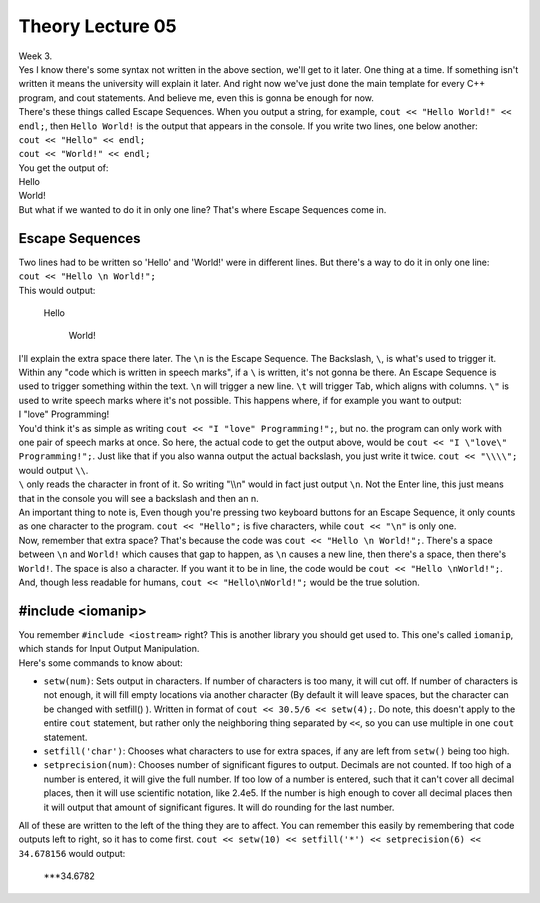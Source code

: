 .. _s1-pft-l05:

Theory Lecture 05
-----------------

| Week 3.
| Yes I know there's some syntax not written in the above section, we'll get to it later. One thing at a time. If something isn't written it means the university will explain it later. And right now we've just done the main template for every C++ program, and cout statements. And believe me, even this is gonna be enough for now.
| There's these things called Escape Sequences. When you output a string, for example, ``cout << "Hello World!" << endl;``, then ``Hello World!`` is the output that appears in the console. If you write two lines, one below another:
| ``cout << "Hello" << endl;``
| ``cout << "World!" << endl;``
| You get the output of:
| Hello
| World!
| But what if we wanted to do it in only one line? That's where Escape Sequences come in.

.. _s1-t002:

Escape Sequences
^^^^^^^^^^^^^^^^

| Two lines had to be written so 'Hello' and 'World!' were in different lines. But there's a way to do it in only one line:
| ``cout << "Hello \n World!";``
| This would output:

    | Hello
    
        | World!
| I'll explain the extra space there later. The ``\n`` is the Escape Sequence. The Backslash, ``\``, is what's used to trigger it. Within any "code which is written in speech marks", if a ``\`` is written, it's not gonna be there. An Escape Sequence is used to trigger something within the text. ``\n`` will trigger a new line. ``\t`` will trigger Tab, which aligns with columns. ``\"`` is used to write speech marks where it's not possible. This happens where, if for example you want to output:
| I "love" Programming!
| You'd think it's as simple as writing ``cout << "I "love" Programming!";``, but no. the program can only work with one pair of speech marks at once. So here, the actual code to get the output above, would be ``cout << "I \"love\" Programming!";``. Just like that if you also wanna output the actual backslash, you just write it twice. ``cout << "\\\\";`` would output ``\\``.
| ``\`` only reads the character in front of it. So writing "\\\\n" would in fact just output ``\n``. Not the Enter line, this just means that in the console you will see a backslash and then an n.
| An important thing to note is, Even though you're pressing two keyboard buttons for an Escape Sequence, it only counts as one character to the program. ``cout << "Hello";`` is five characters, while ``cout << "\n"`` is only one.
| Now, remember that extra space? That's because the code was ``cout << "Hello \n World!";``. There's a space between ``\n`` and ``World!`` which causes that gap to happen, as ``\n`` causes a new line, then there's a space, then there's ``World!``. The space is also a character. If you want it to be in line, the code would be ``cout << "Hello \nWorld!";``. And, though less readable for humans, ``cout << "Hello\nWorld!";`` would be the true solution.

.. _s1-t003:

#include <iomanip>
^^^^^^^^^^^^^^^^^^

| You remember ``#include <iostream>`` right? This is another library you should get used to. This one's called ``iomanip``, which stands for Input Output Manipulation.
| Here's some commands to know about:
*    ``setw(num)``: Sets output in characters. If number of characters is too many, it will cut off. If number of characters is not enough, it will fill empty locations via another character (By default it will leave spaces, but the character can be changed with setfill() ). Written in format of ``cout << 30.5/6 << setw(4);``. Do note, this doesn't apply to the entire ``cout`` statement, but rather only the neighboring thing separated by ``<<``, so you can use multiple in one ``cout`` statement.
*    ``setfill('char')``: Chooses what characters to use for extra spaces, if any are left from ``setw()`` being too high.
*    ``setprecision(num)``: Chooses number of significant figures to output. Decimals are not counted. If too high of a number is entered, it will give the full number. If too low of a number is entered, such that it can't cover all decimal places, then it will use scientific notation, like 2.4e5. If the number is high enough to cover all decimal places then it will output that amount of significant figures. It will do rounding for the last number.
| All of these are written to the left of the thing they are to affect. You can remember this easily by remembering that code outputs left to right, so it has to come first. ``cout << setw(10) << setfill('*') << setprecision(6) << 34.678156`` would output:

    | ***34.6782

.. _s1-pfl-l03:
